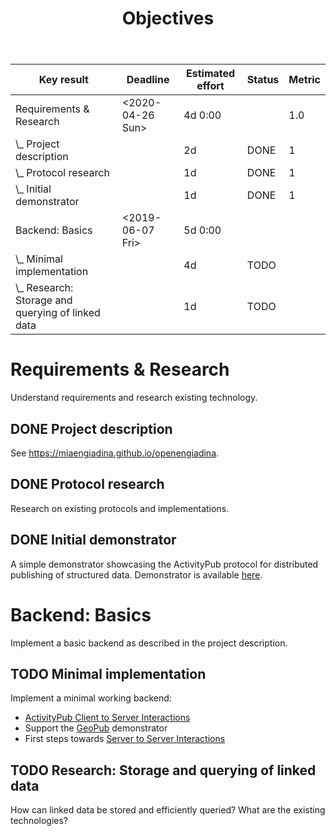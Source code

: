 #+TITLE: Objectives
#+COLUMNS: %40ITEM(Key result) %17DEADLINE(Deadline) %17EFFORT(Estimated effort){:} %7TODO(Status) %7RESULT(Metric){mean}

#+BEGIN: columnview :hlines 1 :id global :indent 1
| Key result                                        | Deadline         | Estimated effort | Status | Metric |
|---------------------------------------------------+------------------+------------------+--------+--------|
| Requirements & Research                           | <2020-04-26 Sun> |          4d 0:00 |        |    1.0 |
| \_  Project description                           |                  |               2d | DONE   |      1 |
| \_  Protocol research                             |                  |               1d | DONE   |      1 |
| \_  Initial demonstrator                          |                  |               1d | DONE   |      1 |
|---------------------------------------------------+------------------+------------------+--------+--------|
| Backend: Basics                                   | <2019-06-07 Fri> |          5d 0:00 |        |        |
| \_  Minimal implementation                        |                  |               4d | TODO   |        |
| \_  Research: Storage and querying of linked data |                  |               1d | TODO   |        |
#+END:


* Requirements & Research
  DEADLINE: <2020-04-26 Sun>

Understand requirements and research existing technology.

** DONE Project description
   CLOSED: [2019-05-03 Fri 09:40]
   :PROPERTIES:
   :RESULT:   1
   :EFFORT: 2d
   :END:

See [[https://miaengiadina.github.io/openengiadina]].

** DONE Protocol research
   CLOSED: [2019-05-03 Fri 09:40]
   :PROPERTIES:
   :RESULT:   1
   :EFFORT: 1d
   :END:

Research on existing protocols and implementations.

** DONE Initial demonstrator
   CLOSED: [2019-05-03 Fri 09:41]
   :PROPERTIES:
   :RESULT:   1
   :EFFORT: 1d
   :END:

A simple demonstrator showcasing the ActivityPub protocol for distributed publishing of structured data. Demonstrator is available [[https://miaengiadina.github.io/geopub/][here]].

* Backend: Basics
  DEADLINE: <2019-06-07 Fri>

Implement a basic backend as described in the project description.

** TODO Minimal implementation
   :PROPERTIES:
   :Effort:   4d
   :END:

Implement a minimal working backend:

- [[https://www.w3.org/TR/activitypub/#client-to-server-interactions][ActivityPub Client to Server Interactions]] 
- Support the [[https://miaengiadina.github.io/geopub/][GeoPub]] demonstrator
- First steps towards [[https://www.w3.org/TR/activitypub/#server-to-server-interactions][Server to Server Interactions]]

** TODO Research: Storage and querying of linked data
   :PROPERTIES:
   :Effort:   1d
   :END:

How can linked data be stored and efficiently queried? What are the existing technologies?
